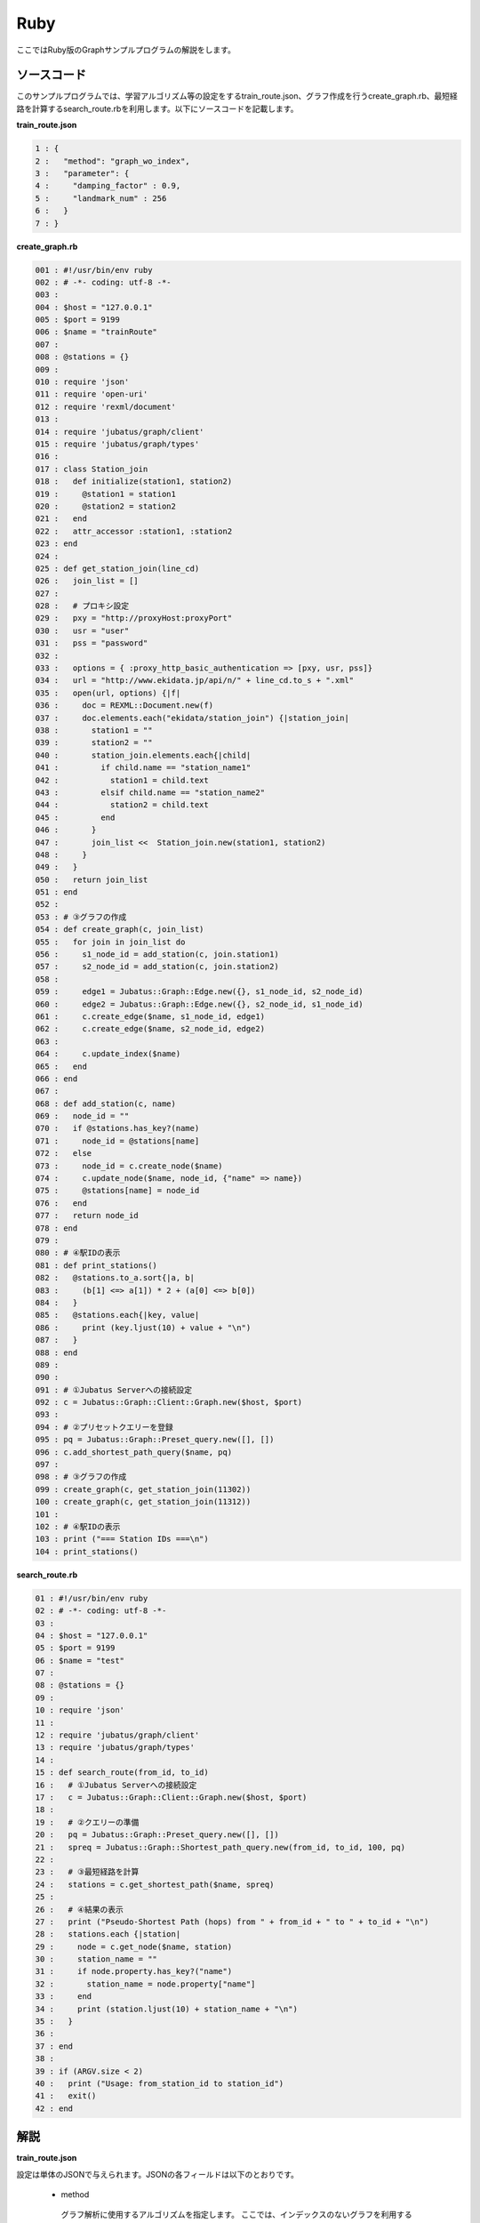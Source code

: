 Ruby
=================

ここではRuby版のGraphサンプルプログラムの解説をします。

--------------------------------
ソースコード
--------------------------------

このサンプルプログラムでは、学習アルゴリズム等の設定をするtrain_route.json、グラフ作成を行うcreate_graph.rb、最短経路を計算するsearch_route.rbを利用します。以下にソースコードを記載します。

**train_route.json**

.. code-block:: python

 1 : {
 2 :   "method": "graph_wo_index",
 3 :   "parameter": {
 4 :     "damping_factor" : 0.9,
 5 :     "landmark_num" : 256
 6 :   }
 7 : }
 

**create_graph.rb**

.. code-block:: ruby

 001 : #!/usr/bin/env ruby
 002 : # -*- coding: utf-8 -*-
 003 : 
 004 : $host = "127.0.0.1"
 005 : $port = 9199
 006 : $name = "trainRoute"
 007 : 
 008 : @stations = {}
 009 : 
 010 : require 'json'
 011 : require 'open-uri'
 012 : require 'rexml/document'
 013 : 
 014 : require 'jubatus/graph/client'
 015 : require 'jubatus/graph/types'
 016 : 
 017 : class Station_join
 018 :   def initialize(station1, station2)
 019 :     @station1 = station1
 020 :     @station2 = station2
 021 :   end
 022 :   attr_accessor :station1, :station2
 023 : end
 024 : 
 025 : def get_station_join(line_cd)
 026 :   join_list = []
 027 :   
 028 :   # プロキシ設定
 029 :   pxy = "http://proxyHost:proxyPort"
 030 :   usr = "user"
 031 :   pss = "password"
 032 : 
 033 :   options = { :proxy_http_basic_authentication => [pxy, usr, pss]}
 034 :   url = "http://www.ekidata.jp/api/n/" + line_cd.to_s + ".xml"
 035 :   open(url, options) {|f|
 036 :     doc = REXML::Document.new(f)
 037 :     doc.elements.each("ekidata/station_join") {|station_join|
 038 :       station1 = ""
 039 :       station2 = ""
 040 :       station_join.elements.each{|child|
 041 :         if child.name == "station_name1"
 042 :           station1 = child.text
 043 :         elsif child.name == "station_name2"
 044 :           station2 = child.text
 045 :         end
 046 :       }
 047 :       join_list <<  Station_join.new(station1, station2)
 048 :     }
 049 :   }
 050 :   return join_list
 051 : end
 052 : 
 053 : # ③グラフの作成
 054 : def create_graph(c, join_list)
 055 :   for join in join_list do
 056 :     s1_node_id = add_station(c, join.station1)
 057 :     s2_node_id = add_station(c, join.station2)
 058 : 
 059 :     edge1 = Jubatus::Graph::Edge.new({}, s1_node_id, s2_node_id)
 060 :     edge2 = Jubatus::Graph::Edge.new({}, s2_node_id, s1_node_id)
 061 :     c.create_edge($name, s1_node_id, edge1)
 062 :     c.create_edge($name, s2_node_id, edge2)
 063 : 
 064 :     c.update_index($name)
 065 :   end
 066 : end
 067 : 
 068 : def add_station(c, name)
 069 :   node_id = ""
 070 :   if @stations.has_key?(name)
 071 :     node_id = @stations[name]
 072 :   else
 073 :     node_id = c.create_node($name)
 074 :     c.update_node($name, node_id, {"name" => name})
 075 :     @stations[name] = node_id
 076 :   end
 077 :   return node_id
 078 : end
 079 : 
 080 : # ④駅IDの表示
 081 : def print_stations()
 082 :   @stations.to_a.sort{|a, b|
 083 :     (b[1] <=> a[1]) * 2 + (a[0] <=> b[0])
 084 :   }
 085 :   @stations.each{|key, value|
 086 :     print (key.ljust(10) + value + "\n")
 087 :   }
 088 : end
 089 : 
 090 : 
 091 : # ①Jubatus Serverへの接続設定
 092 : c = Jubatus::Graph::Client::Graph.new($host, $port)
 093 : 
 094 : # ②プリセットクエリーを登録
 095 : pq = Jubatus::Graph::Preset_query.new([], [])
 096 : c.add_shortest_path_query($name, pq)
 097 : 
 098 : # ③グラフの作成
 099 : create_graph(c, get_station_join(11302))
 100 : create_graph(c, get_station_join(11312))
 101 : 
 102 : # ④駅IDの表示
 103 : print ("=== Station IDs ===\n")
 104 : print_stations()



 
 
**search_route.rb**

.. code-block:: ruby

 01 : #!/usr/bin/env ruby
 02 : # -*- coding: utf-8 -*-
 03 : 
 04 : $host = "127.0.0.1"
 05 : $port = 9199
 06 : $name = "test"
 07 : 
 08 : @stations = {}
 09 : 
 10 : require 'json'
 11 : 
 12 : require 'jubatus/graph/client'
 13 : require 'jubatus/graph/types'
 14 : 
 15 : def search_route(from_id, to_id)
 16 :   # ①Jubatus Serverへの接続設定
 17 :   c = Jubatus::Graph::Client::Graph.new($host, $port)
 18 :   
 19 :   # ②クエリーの準備
 20 :   pq = Jubatus::Graph::Preset_query.new([], [])
 21 :   spreq = Jubatus::Graph::Shortest_path_query.new(from_id, to_id, 100, pq)
 22 : 
 23 :   # ③最短経路を計算
 24 :   stations = c.get_shortest_path($name, spreq)
 25 : 
 26 :   # ④結果の表示
 27 :   print ("Pseudo-Shortest Path (hops) from " + from_id + " to " + to_id + "\n")
 28 :   stations.each {|station|
 29 :     node = c.get_node($name, station)
 30 :     station_name = ""
 31 :     if node.property.has_key?("name")
 32 :       station_name = node.property["name"]
 33 :     end
 34 :     print (station.ljust(10) + station_name + "\n")
 35 :   }
 36 : 
 37 : end
 38 : 
 39 : if (ARGV.size < 2)
 40 :   print ("Usage: from_station_id to station_id")
 41 :   exit()
 42 : end



--------------------------------
解説
--------------------------------

**train_route.json**

設定は単体のJSONで与えられます。JSONの各フィールドは以下のとおりです。

 * method
 
  グラフ解析に使用するアルゴリズムを指定します。
  ここでは、インデックスのないグラフを利用するための "graph_wo_index" を指定します。
  
  
 * parameter
 
  アルゴリズムに渡すパラメータを指定します。
  ここでは2つのパラメータ、"damping_factor" と "landmark_num" を指定しています。
  "damping_factor" は、PageRank の計算におけるdamping factorで、次数の異なるノードのスコアを調整します。大きくすると構造をよく反映したスコアを出す代わりに、スコアに極端な偏りが発生します。
  "landmark_num" は最短パスにおいてランドマークの総数を指定します。大きくすると正確な最短パスに近づく代わりに、多くのメモリを消費します。


**create_graph.rb**

 create_graph.rbでは、山手線と中央線の接続を表すグラフを作成します。Graphのクライアントプログラムは、jubatus.graphクラス内で定義されているGraphClientクラスを利用して作成します。サンプルで使用するメソッドは、以下の5つです。

 ① Jubatus Serverへの接続設定
  Jubatus Serverへの接続を行います（92行目）。
  Jubatus ServerのIPアドレス，Jubatus ServerのRPCポート番号を設定します。
  
 ② プリセットクエリーを登録
  最短経路を計算するために、クエリーをあらかじめadd_shortest_path_queryメソッドで登録しておく必要があります。
  そのためのクエリーを作成します(95行目)。
  add_shortest_path_queryメソッドで作成したクエリーを登録します(96行目)。
  
 ③ グラフの作成
  山手線と中央線の接続を表すグラフを作成します。
  ここでは、create_graphメソッドを呼び出します(99, 100行目)。
  create_graphメソッドの第1引数は①で作成したクライアントです。
  第2引数には get_station_joinメソッドの戻り値を指定します。
  
  get_station_joinメソッドでは接続する2駅を組み合わせたリストを作成します。
  駅情報をWEB上にあるXMLファイルから取得します(28-49行目)
  取得したXMLファイルの構造は下記のようになっています。
  今回のプログラムでは駅間の距離などは考慮せず、駅の接続情報のみ用いるため、下記XMLファイルの<station_name1>、<station_name2>の値しかプログラム中では扱いません。
  
  ::
  
   <ekidata version="ekidata.jp station_join api 1.0">
   <station_join>
    <station_cd1>1131231</station_cd1>
    <station_cd2>1131232</station_cd2>
    <station_name1>西八王子</station_name1>
    <station_name2>高尾</station_name2>
    <lat1>35.656621</lat1>
    <lon1>139.31264</lon1>
    <lat2>35.642026</lat2>
    <lon2>139.282288</lon2>
   </station_join>
   <station_join>
    <station_cd1>1131230</station_cd1>
    <station_cd2>1131231</station_cd2>
    <station_name1>八王子</station_name1>
    <station_name2>西八王子</station_name2>
    <lat1>35.655555</lat1>
    <lon1>139.338998</lon1>
    <lat2>35.656621</lat2>
    <lon2>139.31264</lon2>
   </station_join>
   <station_join>
    <station_cd1>1131229</station_cd1>
    <station_cd2>1131230</station_cd2>
    <station_name1>豊田</station_name1>
    <station_name2>八王子</station_name2>
    <lat1>35.659502</lat1>
    <lon1>139.381495</lon1>
    <lat2>35.655555</lat2>
    <lon2>139.338998</lon2>
   </station_join>
   -以下略-
   

  次に取得した駅情報のXMLファイルの<station_cd1>の値をstation_joinクラスのインスタンス変数station1に、<station_cd2>の値をstation2に格納します。
  タグ<station_join>の数だけstation_joinクラスのインスタンスを作成し、26行目で作成したリストに格納していきます（37-48行目）。
  
  上記で作成したリストを用いて、グラフを作成します(54-66行目)。
  create_graphメソッドでは、以下の作業を行います。
  
   ③－1.駅情報の追加と駅IDの取得
    グラフ内にノードを追加します。ここでのノードは駅に相当します。（例. 品川駅、御茶ノ水駅、東京駅など）
    
   ③－2.追加した2駅の相互にエッジを張る
    登録した駅から隣接する駅へエッジを張ります。ここでのエッジは線路に相当します。（例.原宿⇒渋谷など）
    
  ③－1.駅情報の追加と駅IDの取得
   取得したリストの1要素から隣接する2駅station1とstation2をそれぞれノードとしてグラフ内に追加するため、add_stationメソッドを呼び出します（56, 57行目）。
   add_stationメソッドではハッシュstationsに、引数に指定した駅が含まれているかを確認し、含まれている場合はその駅のID nodeIdを返却し、含まれない場合は新たにノードを登録して駅名とnodeIdをstationsに格納した後にnodeIdを返却します（68-78行目）。
   ノードの登録はcreate_nodeメソッドとupdate_nodeメソッドで行います。
   まず、create_nodeメソッドを、引数にタスクを識別するZooKeeperクラスタ内でユニークな名前nameを指定して呼び出し、その戻り値をnodeIdとします(73行目)。
   そしてupdate_nodeメソッドで、73行目で作成したノードの属性を更新します(74行目)。
   
  ③－2.追加した2駅の相互にエッジを張る
   add_stationメソッドで隣接する2駅station1とstation2を追加した後に、station1からstation2へ向けたエッジとstation2からstation1へ向けたエッジを張ります（59-62行目）。
   エッジを張るためにはcreate_edgeメソッドを利用します。
   第2引数に接続元のnodeIDを指定し、第3引数には接続元と接続先のnodeIDを格納したエッジを指定します。
   
  64行目のupdate_indexメソッドはmixをローカルで実行するものです。分散環境では利用しないでください。
  
 ④駅IDの表示
  ③-1で駅名と駅ID(nodeID)をstationsに格納しました。ここでは駅名を駅IDの昇順に並び替えて表示しています(81-88行目)。
  
 **search_route.rb**
 
 search_route.rbでは、create_graph.rbで作成したグラフから2駅間の最短経路を計算します。
 使用するメソッドは、最短経路を計算するためのget_shortest_pathメソッドです。
  
  ① Jubatus Serverへの接続設定
   Jubatus Serverへの接続を行います（17行目）。
   Jubatus ServerのIPアドレス，Jubatus ServerのRPCポート番号を設定します。
   
  ②クエリーの準備
   最短経路を計算するためのクエリーを準備します(20, 21行目)。
   最短経路を計算するためのget_shortest_pathメソッドに必要なshortest_path_queryを作成します(20行目)。
   types.shortest_path_queryの第1引数に接続元の駅ID、第2引数に接続先の駅IDを設定します。第3引数で指定したホップ以内に発見できなかった場合、結果は切り詰められます。
   またクエリーはあらかじめadd_shortest_path_queryで登録しておく必要があります。
   
  ③最短経路の計算
   ②で作成したshortest_path_queryを指定して、get_shortest_pathを呼び出し、最短経路の計算をします(24行目)。
   
  ④結果の表示
   ③で取得した最短経路で通過する駅を駅IDと関連付けて表示しています(27-35行目)。


------------------------------------
サンプルプログラムの実行
------------------------------------

［Jubatus Serverでの作業］

**サーバの起動**

jubagraphを起動します。

::

 $ jubagraph --configpath train_route.json 


［Jubatus Clientでの作業］

Jubatus 0.4.0 + Rubyクライアントをインストールしてください。

**グラフの作成**

鉄道の接続を表すグラフを作成します。

::

 $ ruby create_graph.rb
 === Station IDs ===
 0       品川
 1       大崎
 4       田町
 ...
 139     中野
 144     四ツ谷
 147     御茶ノ水
 ```

 駅名に対応する駅ID(グラフ上のnode ID) が出力されます。

**経路の探索**


2つの駅IDから最短経路を検索します。

::

 $ ruby search_route.rb 0 144
 Pseudo-Shortest Path (hops) from 0 to 144:
   0     品川
   4     田町
   7     浜松町
   10    新橋
   13    有楽町
   16    東京
   19    神田
   147   御茶ノ水
   144   四ツ谷


